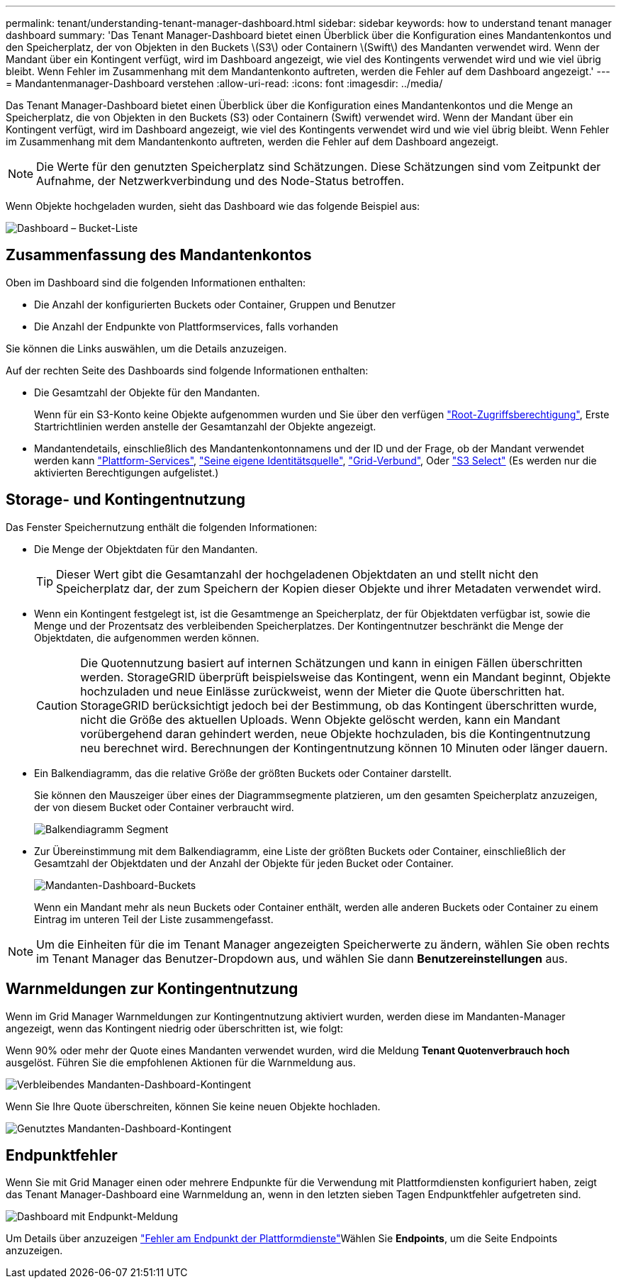 ---
permalink: tenant/understanding-tenant-manager-dashboard.html 
sidebar: sidebar 
keywords: how to understand tenant manager dashboard 
summary: 'Das Tenant Manager-Dashboard bietet einen Überblick über die Konfiguration eines Mandantenkontos und den Speicherplatz, der von Objekten in den Buckets \(S3\) oder Containern \(Swift\) des Mandanten verwendet wird. Wenn der Mandant über ein Kontingent verfügt, wird im Dashboard angezeigt, wie viel des Kontingents verwendet wird und wie viel übrig bleibt. Wenn Fehler im Zusammenhang mit dem Mandantenkonto auftreten, werden die Fehler auf dem Dashboard angezeigt.' 
---
= Mandantenmanager-Dashboard verstehen
:allow-uri-read: 
:icons: font
:imagesdir: ../media/


[role="lead"]
Das Tenant Manager-Dashboard bietet einen Überblick über die Konfiguration eines Mandantenkontos und die Menge an Speicherplatz, die von Objekten in den Buckets (S3) oder Containern (Swift) verwendet wird. Wenn der Mandant über ein Kontingent verfügt, wird im Dashboard angezeigt, wie viel des Kontingents verwendet wird und wie viel übrig bleibt. Wenn Fehler im Zusammenhang mit dem Mandantenkonto auftreten, werden die Fehler auf dem Dashboard angezeigt.


NOTE: Die Werte für den genutzten Speicherplatz sind Schätzungen. Diese Schätzungen sind vom Zeitpunkt der Aufnahme, der Netzwerkverbindung und des Node-Status betroffen.

Wenn Objekte hochgeladen wurden, sieht das Dashboard wie das folgende Beispiel aus:

image::../media/tenant_dashboard_with_buckets.png[Dashboard – Bucket-Liste]



== Zusammenfassung des Mandantenkontos

Oben im Dashboard sind die folgenden Informationen enthalten:

* Die Anzahl der konfigurierten Buckets oder Container, Gruppen und Benutzer
* Die Anzahl der Endpunkte von Plattformservices, falls vorhanden


Sie können die Links auswählen, um die Details anzuzeigen.

Auf der rechten Seite des Dashboards sind folgende Informationen enthalten:

* Die Gesamtzahl der Objekte für den Mandanten.
+
Wenn für ein S3-Konto keine Objekte aufgenommen wurden und Sie über den verfügen link:tenant-management-permissions.html["Root-Zugriffsberechtigung"], Erste Startrichtlinien werden anstelle der Gesamtanzahl der Objekte angezeigt.

* Mandantendetails, einschließlich des Mandantenkontonnamens und der ID und der Frage, ob der Mandant verwendet werden kann link:what-platform-services-are.html["Plattform-Services"], link:../admin/using-identity-federation.html["Seine eigene Identitätsquelle"], link:grid-federation-account-clone.html["Grid-Verbund"], Oder  link:../admin/manage-s3-select-for-tenant-accounts.html["S3 Select"] (Es werden nur die aktivierten Berechtigungen aufgelistet.)




== Storage- und Kontingentnutzung

Das Fenster Speichernutzung enthält die folgenden Informationen:

* Die Menge der Objektdaten für den Mandanten.
+

TIP: Dieser Wert gibt die Gesamtanzahl der hochgeladenen Objektdaten an und stellt nicht den Speicherplatz dar, der zum Speichern der Kopien dieser Objekte und ihrer Metadaten verwendet wird.

* Wenn ein Kontingent festgelegt ist, ist die Gesamtmenge an Speicherplatz, der für Objektdaten verfügbar ist, sowie die Menge und der Prozentsatz des verbleibenden Speicherplatzes. Der Kontingentnutzer beschränkt die Menge der Objektdaten, die aufgenommen werden können.
+

CAUTION: Die Quotennutzung basiert auf internen Schätzungen und kann in einigen Fällen überschritten werden. StorageGRID überprüft beispielsweise das Kontingent, wenn ein Mandant beginnt, Objekte hochzuladen und neue Einlässe zurückweist, wenn der Mieter die Quote überschritten hat. StorageGRID berücksichtigt jedoch bei der Bestimmung, ob das Kontingent überschritten wurde, nicht die Größe des aktuellen Uploads. Wenn Objekte gelöscht werden, kann ein Mandant vorübergehend daran gehindert werden, neue Objekte hochzuladen, bis die Kontingentnutzung neu berechnet wird. Berechnungen der Kontingentnutzung können 10 Minuten oder länger dauern.

* Ein Balkendiagramm, das die relative Größe der größten Buckets oder Container darstellt.
+
Sie können den Mauszeiger über eines der Diagrammsegmente platzieren, um den gesamten Speicherplatz anzuzeigen, der von diesem Bucket oder Container verbraucht wird.

+
image::../media/tenant_dashboard_storage_usage_segment.png[Balkendiagramm Segment]

* Zur Übereinstimmung mit dem Balkendiagramm, eine Liste der größten Buckets oder Container, einschließlich der Gesamtzahl der Objektdaten und der Anzahl der Objekte für jeden Bucket oder Container.
+
image::../media/tenant_dashboard_buckets.png[Mandanten-Dashboard-Buckets]

+
Wenn ein Mandant mehr als neun Buckets oder Container enthält, werden alle anderen Buckets oder Container zu einem Eintrag im unteren Teil der Liste zusammengefasst.




NOTE: Um die Einheiten für die im Tenant Manager angezeigten Speicherwerte zu ändern, wählen Sie oben rechts im Tenant Manager das Benutzer-Dropdown aus, und wählen Sie dann *Benutzereinstellungen* aus.



== Warnmeldungen zur Kontingentnutzung

Wenn im Grid Manager Warnmeldungen zur Kontingentnutzung aktiviert wurden, werden diese im Mandanten-Manager angezeigt, wenn das Kontingent niedrig oder überschritten ist, wie folgt:

Wenn 90% oder mehr der Quote eines Mandanten verwendet wurden, wird die Meldung *Tenant Quotenverbrauch hoch* ausgelöst. Führen Sie die empfohlenen Aktionen für die Warnmeldung aus.

image::../media/tenant_dashboard_quota_remaining.png[Verbleibendes Mandanten-Dashboard-Kontingent]

Wenn Sie Ihre Quote überschreiten, können Sie keine neuen Objekte hochladen.

image::../media/tenant_dashboard_quota_used.png[Genutztes Mandanten-Dashboard-Kontingent]



== Endpunktfehler

Wenn Sie mit Grid Manager einen oder mehrere Endpunkte für die Verwendung mit Plattformdiensten konfiguriert haben, zeigt das Tenant Manager-Dashboard eine Warnmeldung an, wenn in den letzten sieben Tagen Endpunktfehler aufgetreten sind.

image::../media/tenant_dashboard_endpoint_error.png[Dashboard mit Endpunkt-Meldung]

Um Details über anzuzeigen link:troubleshooting-platform-services-endpoint-errors.html["Fehler am Endpunkt der Plattformdienste"]Wählen Sie *Endpoints*, um die Seite Endpoints anzuzeigen.
